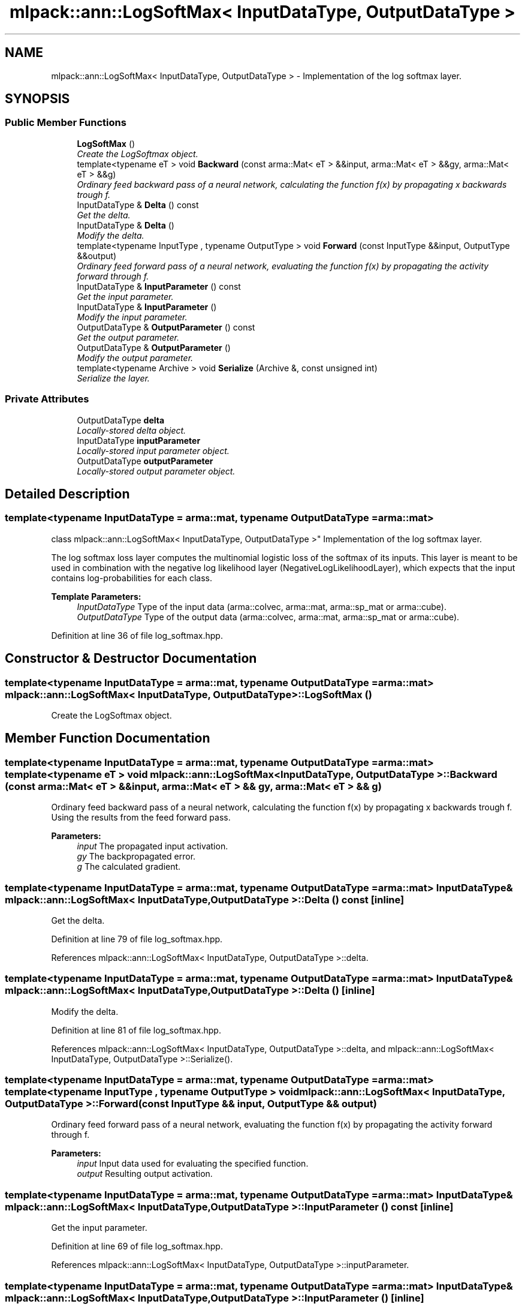 .TH "mlpack::ann::LogSoftMax< InputDataType, OutputDataType >" 3 "Sat Mar 25 2017" "Version master" "mlpack" \" -*- nroff -*-
.ad l
.nh
.SH NAME
mlpack::ann::LogSoftMax< InputDataType, OutputDataType > \- Implementation of the log softmax layer\&.  

.SH SYNOPSIS
.br
.PP
.SS "Public Member Functions"

.in +1c
.ti -1c
.RI "\fBLogSoftMax\fP ()"
.br
.RI "\fICreate the LogSoftmax object\&. \fP"
.ti -1c
.RI "template<typename eT > void \fBBackward\fP (const arma::Mat< eT > &&input, arma::Mat< eT > &&gy, arma::Mat< eT > &&g)"
.br
.RI "\fIOrdinary feed backward pass of a neural network, calculating the function f(x) by propagating x backwards trough f\&. \fP"
.ti -1c
.RI "InputDataType & \fBDelta\fP () const "
.br
.RI "\fIGet the delta\&. \fP"
.ti -1c
.RI "InputDataType & \fBDelta\fP ()"
.br
.RI "\fIModify the delta\&. \fP"
.ti -1c
.RI "template<typename InputType , typename OutputType > void \fBForward\fP (const InputType &&input, OutputType &&output)"
.br
.RI "\fIOrdinary feed forward pass of a neural network, evaluating the function f(x) by propagating the activity forward through f\&. \fP"
.ti -1c
.RI "InputDataType & \fBInputParameter\fP () const "
.br
.RI "\fIGet the input parameter\&. \fP"
.ti -1c
.RI "InputDataType & \fBInputParameter\fP ()"
.br
.RI "\fIModify the input parameter\&. \fP"
.ti -1c
.RI "OutputDataType & \fBOutputParameter\fP () const "
.br
.RI "\fIGet the output parameter\&. \fP"
.ti -1c
.RI "OutputDataType & \fBOutputParameter\fP ()"
.br
.RI "\fIModify the output parameter\&. \fP"
.ti -1c
.RI "template<typename Archive > void \fBSerialize\fP (Archive &, const unsigned int)"
.br
.RI "\fISerialize the layer\&. \fP"
.in -1c
.SS "Private Attributes"

.in +1c
.ti -1c
.RI "OutputDataType \fBdelta\fP"
.br
.RI "\fILocally-stored delta object\&. \fP"
.ti -1c
.RI "InputDataType \fBinputParameter\fP"
.br
.RI "\fILocally-stored input parameter object\&. \fP"
.ti -1c
.RI "OutputDataType \fBoutputParameter\fP"
.br
.RI "\fILocally-stored output parameter object\&. \fP"
.in -1c
.SH "Detailed Description"
.PP 

.SS "template<typename InputDataType = arma::mat, typename OutputDataType = arma::mat>
.br
class mlpack::ann::LogSoftMax< InputDataType, OutputDataType >"
Implementation of the log softmax layer\&. 

The log softmax loss layer computes the multinomial logistic loss of the softmax of its inputs\&. This layer is meant to be used in combination with the negative log likelihood layer (NegativeLogLikelihoodLayer), which expects that the input contains log-probabilities for each class\&.
.PP
\fBTemplate Parameters:\fP
.RS 4
\fIInputDataType\fP Type of the input data (arma::colvec, arma::mat, arma::sp_mat or arma::cube)\&. 
.br
\fIOutputDataType\fP Type of the output data (arma::colvec, arma::mat, arma::sp_mat or arma::cube)\&. 
.RE
.PP

.PP
Definition at line 36 of file log_softmax\&.hpp\&.
.SH "Constructor & Destructor Documentation"
.PP 
.SS "template<typename InputDataType  = arma::mat, typename OutputDataType  = arma::mat> \fBmlpack::ann::LogSoftMax\fP< InputDataType, OutputDataType >::\fBLogSoftMax\fP ()"

.PP
Create the LogSoftmax object\&. 
.SH "Member Function Documentation"
.PP 
.SS "template<typename InputDataType  = arma::mat, typename OutputDataType  = arma::mat> template<typename eT > void \fBmlpack::ann::LogSoftMax\fP< InputDataType, OutputDataType >::Backward (const arma::Mat< eT > && input, arma::Mat< eT > && gy, arma::Mat< eT > && g)"

.PP
Ordinary feed backward pass of a neural network, calculating the function f(x) by propagating x backwards trough f\&. Using the results from the feed forward pass\&.
.PP
\fBParameters:\fP
.RS 4
\fIinput\fP The propagated input activation\&. 
.br
\fIgy\fP The backpropagated error\&. 
.br
\fIg\fP The calculated gradient\&. 
.RE
.PP

.SS "template<typename InputDataType  = arma::mat, typename OutputDataType  = arma::mat> InputDataType& \fBmlpack::ann::LogSoftMax\fP< InputDataType, OutputDataType >::Delta () const\fC [inline]\fP"

.PP
Get the delta\&. 
.PP
Definition at line 79 of file log_softmax\&.hpp\&.
.PP
References mlpack::ann::LogSoftMax< InputDataType, OutputDataType >::delta\&.
.SS "template<typename InputDataType  = arma::mat, typename OutputDataType  = arma::mat> InputDataType& \fBmlpack::ann::LogSoftMax\fP< InputDataType, OutputDataType >::Delta ()\fC [inline]\fP"

.PP
Modify the delta\&. 
.PP
Definition at line 81 of file log_softmax\&.hpp\&.
.PP
References mlpack::ann::LogSoftMax< InputDataType, OutputDataType >::delta, and mlpack::ann::LogSoftMax< InputDataType, OutputDataType >::Serialize()\&.
.SS "template<typename InputDataType  = arma::mat, typename OutputDataType  = arma::mat> template<typename InputType , typename OutputType > void \fBmlpack::ann::LogSoftMax\fP< InputDataType, OutputDataType >::Forward (const InputType && input, OutputType && output)"

.PP
Ordinary feed forward pass of a neural network, evaluating the function f(x) by propagating the activity forward through f\&. 
.PP
\fBParameters:\fP
.RS 4
\fIinput\fP Input data used for evaluating the specified function\&. 
.br
\fIoutput\fP Resulting output activation\&. 
.RE
.PP

.SS "template<typename InputDataType  = arma::mat, typename OutputDataType  = arma::mat> InputDataType& \fBmlpack::ann::LogSoftMax\fP< InputDataType, OutputDataType >::InputParameter () const\fC [inline]\fP"

.PP
Get the input parameter\&. 
.PP
Definition at line 69 of file log_softmax\&.hpp\&.
.PP
References mlpack::ann::LogSoftMax< InputDataType, OutputDataType >::inputParameter\&.
.SS "template<typename InputDataType  = arma::mat, typename OutputDataType  = arma::mat> InputDataType& \fBmlpack::ann::LogSoftMax\fP< InputDataType, OutputDataType >::InputParameter ()\fC [inline]\fP"

.PP
Modify the input parameter\&. 
.PP
Definition at line 71 of file log_softmax\&.hpp\&.
.PP
References mlpack::ann::LogSoftMax< InputDataType, OutputDataType >::inputParameter\&.
.SS "template<typename InputDataType  = arma::mat, typename OutputDataType  = arma::mat> OutputDataType& \fBmlpack::ann::LogSoftMax\fP< InputDataType, OutputDataType >::OutputParameter () const\fC [inline]\fP"

.PP
Get the output parameter\&. 
.PP
Definition at line 74 of file log_softmax\&.hpp\&.
.PP
References mlpack::ann::LogSoftMax< InputDataType, OutputDataType >::outputParameter\&.
.SS "template<typename InputDataType  = arma::mat, typename OutputDataType  = arma::mat> OutputDataType& \fBmlpack::ann::LogSoftMax\fP< InputDataType, OutputDataType >::OutputParameter ()\fC [inline]\fP"

.PP
Modify the output parameter\&. 
.PP
Definition at line 76 of file log_softmax\&.hpp\&.
.PP
References mlpack::ann::LogSoftMax< InputDataType, OutputDataType >::outputParameter\&.
.SS "template<typename InputDataType  = arma::mat, typename OutputDataType  = arma::mat> template<typename Archive > void \fBmlpack::ann::LogSoftMax\fP< InputDataType, OutputDataType >::Serialize (Archive &, const unsigned int)"

.PP
Serialize the layer\&. 
.PP
Referenced by mlpack::ann::LogSoftMax< InputDataType, OutputDataType >::Delta()\&.
.SH "Member Data Documentation"
.PP 
.SS "template<typename InputDataType  = arma::mat, typename OutputDataType  = arma::mat> OutputDataType \fBmlpack::ann::LogSoftMax\fP< InputDataType, OutputDataType >::delta\fC [private]\fP"

.PP
Locally-stored delta object\&. 
.PP
Definition at line 91 of file log_softmax\&.hpp\&.
.PP
Referenced by mlpack::ann::LogSoftMax< InputDataType, OutputDataType >::Delta()\&.
.SS "template<typename InputDataType  = arma::mat, typename OutputDataType  = arma::mat> InputDataType \fBmlpack::ann::LogSoftMax\fP< InputDataType, OutputDataType >::inputParameter\fC [private]\fP"

.PP
Locally-stored input parameter object\&. 
.PP
Definition at line 94 of file log_softmax\&.hpp\&.
.PP
Referenced by mlpack::ann::LogSoftMax< InputDataType, OutputDataType >::InputParameter()\&.
.SS "template<typename InputDataType  = arma::mat, typename OutputDataType  = arma::mat> OutputDataType \fBmlpack::ann::LogSoftMax\fP< InputDataType, OutputDataType >::outputParameter\fC [private]\fP"

.PP
Locally-stored output parameter object\&. 
.PP
Definition at line 97 of file log_softmax\&.hpp\&.
.PP
Referenced by mlpack::ann::LogSoftMax< InputDataType, OutputDataType >::OutputParameter()\&.

.SH "Author"
.PP 
Generated automatically by Doxygen for mlpack from the source code\&.
